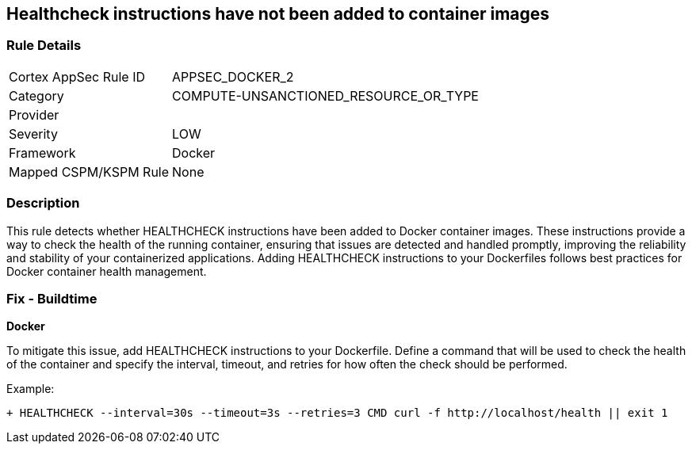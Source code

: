 == Healthcheck instructions have not been added to container images


=== Rule Details

[cols="1,3"]
|===
|Cortex AppSec Rule ID |APPSEC_DOCKER_2
|Category |COMPUTE-UNSANCTIONED_RESOURCE_OR_TYPE
|Provider |
|Severity |LOW
|Framework |Docker
|Mapped CSPM/KSPM Rule |None
|===


=== Description 


This rule detects whether HEALTHCHECK instructions have been added to Docker container images. These instructions provide a way to check the health of the running container, ensuring that issues are detected and handled promptly, improving the reliability and stability of your containerized applications. Adding HEALTHCHECK instructions to your Dockerfiles follows best practices for Docker container health management.

=== Fix - Buildtime


*Docker* 

To mitigate this issue, add HEALTHCHECK instructions to your Dockerfile. Define a command that will be used to check the health of the container and specify the interval, timeout, and retries for how often the check should be performed.

Example:

[source,dockerfile]
----
+ HEALTHCHECK --interval=30s --timeout=3s --retries=3 CMD curl -f http://localhost/health || exit 1
----
